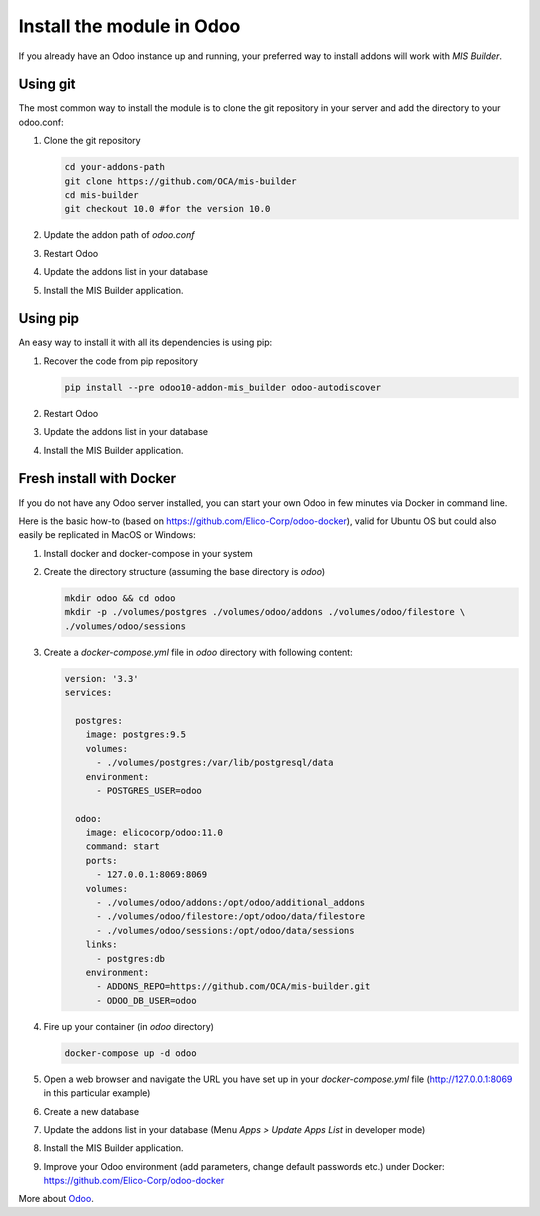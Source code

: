 Install the module in Odoo
==========================
If you already have an Odoo instance up and running, your preferred way to install
addons will work with `MIS Builder`.

Using git
---------
The most common way to install the module is to clone the git repository in your
server and add the directory to your odoo.conf:

#. Clone the git repository

   .. code-block:: sh

      cd your-addons-path
      git clone https://github.com/OCA/mis-builder
      cd mis-builder
      git checkout 10.0 #for the version 10.0

#. Update the addon path of `odoo.conf`
#. Restart Odoo
#. Update the addons list in your database
#. Install the MIS Builder application.

Using pip
---------
An easy way to install it with all its dependencies is using pip:

#. Recover the code from pip repository

   .. code-block:: sh

      pip install --pre odoo10-addon-mis_builder odoo-autodiscover

#. Restart Odoo
#. Update the addons list in your database
#. Install the MIS Builder application.

Fresh install with Docker
-------------------------
If you do not have any Odoo server installed, you can start your own Odoo in few
minutes via Docker in command line.

Here is the basic how-to (based on https://github.com/Elico-Corp/odoo-docker), valid
for Ubuntu OS but could also easily be replicated in MacOS or Windows:

#. Install docker and docker-compose in your system
#. Create the directory structure (assuming the base directory is `odoo`)

   .. code-block:: sh

      mkdir odoo && cd odoo
      mkdir -p ./volumes/postgres ./volumes/odoo/addons ./volumes/odoo/filestore \
      ./volumes/odoo/sessions

#. Create a `docker-compose.yml` file in `odoo` directory with following content:

   .. code-block:: xml

       version: '3.3'
       services:

         postgres:
           image: postgres:9.5
           volumes:
             - ./volumes/postgres:/var/lib/postgresql/data
           environment:
             - POSTGRES_USER=odoo

         odoo:
           image: elicocorp/odoo:11.0
           command: start
           ports:
             - 127.0.0.1:8069:8069
           volumes:
             - ./volumes/odoo/addons:/opt/odoo/additional_addons
             - ./volumes/odoo/filestore:/opt/odoo/data/filestore
             - ./volumes/odoo/sessions:/opt/odoo/data/sessions
           links:
             - postgres:db
           environment:
             - ADDONS_REPO=https://github.com/OCA/mis-builder.git
             - ODOO_DB_USER=odoo

#. Fire up your container (in `odoo` directory)

   .. code-block:: sh

      docker-compose up -d odoo

#. Open a web browser and navigate the URL you have set up in your `docker-compose.yml`
   file (http://127.0.0.1:8069 in this particular example)
#. Create a new database
#.  Update the addons list in your database (Menu `Apps > Update Apps List` in developer mode)
#. Install the MIS Builder application.
#. Improve your Odoo environment (add parameters, change default passwords etc.)
   under Docker: https://github.com/Elico-Corp/odoo-docker

More about `Odoo <https://www.odoo.com/documentation/11.0>`_.
